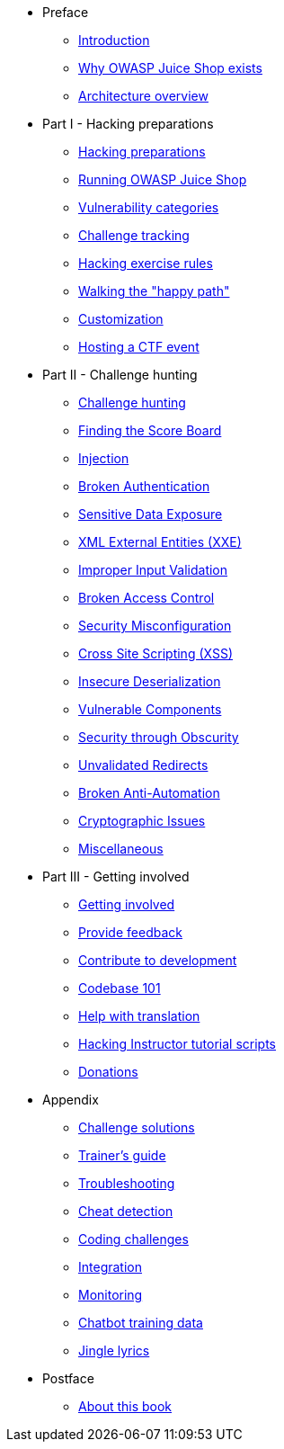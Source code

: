 * Preface

** xref:introduction/readme.adoc[Introduction]
** xref:introduction/motivation.adoc[Why OWASP Juice Shop exists]
** xref:introduction/architecture.adoc[Architecture overview]

* Part I - Hacking preparations

** xref:part1/README.adoc[Hacking preparations]
** xref:part1/running.adoc[Running OWASP Juice Shop]
** xref:part1/categories.adoc[Vulnerability categories]
** xref:part1/challenges.adoc[Challenge tracking]
** xref:part1/rules.adoc[Hacking exercise rules]
** xref:part1/happy-path.adoc[Walking the "happy path"]
** xref:part1/customization.adoc[Customization]
** xref:part1/ctf.adoc[Hosting a CTF event]

* Part II - Challenge hunting

** xref:part2/README.adoc[Challenge hunting]
** xref:part2/score-board.adoc[Finding the Score Board]
** xref:part2/injection.adoc[Injection]
** xref:part2/broken-authentication.adoc[Broken Authentication]
** xref:part2/sensitive-data-exposure.adoc[Sensitive Data Exposure]
** xref:part2/xxe.adoc[XML External Entities (XXE)]
** xref:part2/improper-input-validation.adoc[Improper Input Validation]
** xref:part2/broken-access-control.adoc[Broken Access Control]
** xref:part2/security-misconfiguration.adoc[Security Misconfiguration]
** xref:part2/xss.adoc[Cross Site Scripting (XSS)]
** xref:part2/insecure-deserialization.adoc[Insecure Deserialization]
** xref:part2/vulnerable-components.adoc[Vulnerable Components]
** xref:part2/security-through-obscurity.adoc[Security through Obscurity]
** xref:part2/unvalidated-redirects.adoc[Unvalidated Redirects]
** xref:part2/broken-anti-automation.adoc[Broken Anti-Automation]
** xref:part2/cryptographic-issues.adoc[Cryptographic Issues]
** xref:part2/miscellaneous.adoc[Miscellaneous]

* Part III - Getting involved

** xref:part3/README.adoc[Getting involved]
** xref:part3/feedback.adoc[Provide feedback]
** xref:part3/contribution.adoc[Contribute to development]
** xref:part3/codebase.adoc[Codebase 101]
** xref:part3/translation.adoc[Help with translation]
** xref:part3/tutorials.adoc[Hacking Instructor tutorial scripts]
** xref:part3/donations.adoc[Donations]

* Appendix

** xref:appendix/solutions.adoc[Challenge solutions]
** xref:part4/trainers.adoc[Trainer's guide]
** xref:part4/troubleshooting.adoc[Troubleshooting]
** xref:part5/cheat-detection.adoc[Cheat detection]
** xref:part5/code-snippets.adoc[Coding challenges]
** xref:part4/integration.adoc[Integration]
** xref:part4/monitoring.adoc[Monitoring]
** xref:part5/chatbot.adoc[Chatbot training data]
** xref:appendix/lyrics.adoc[Jingle lyrics]

* Postface

** xref:introduction/about.adoc[About this book]
